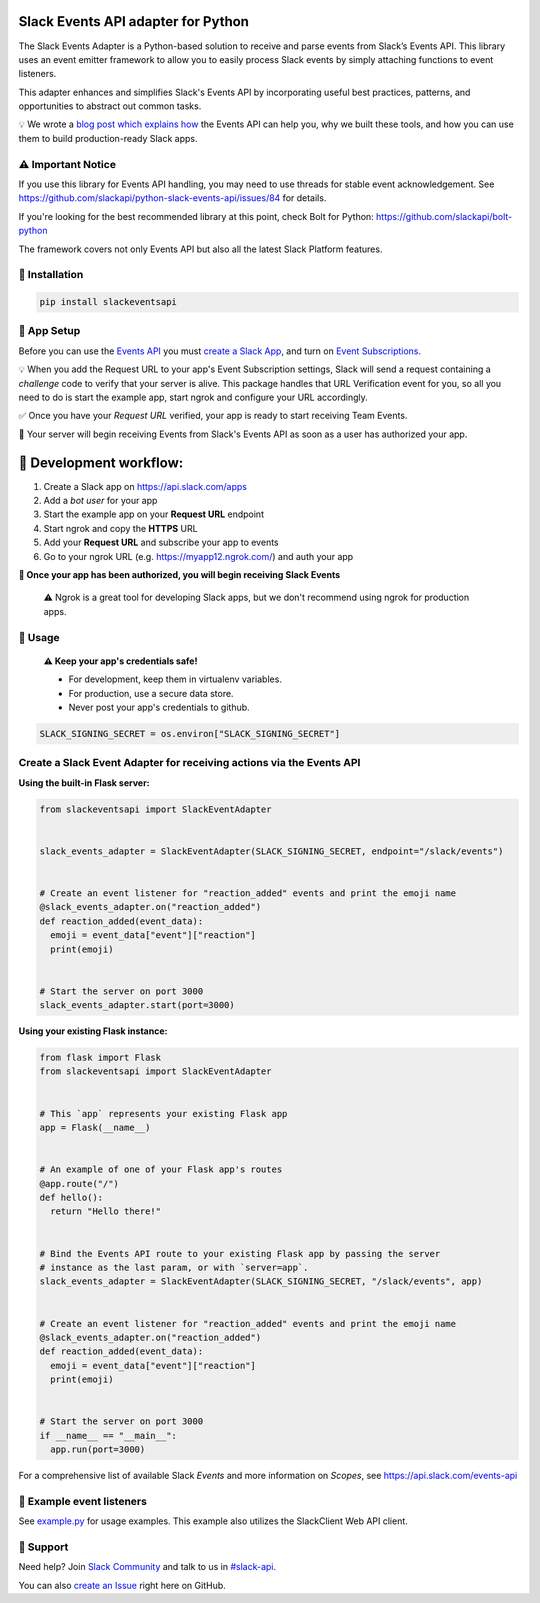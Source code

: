 Slack Events API adapter for Python
===================================

.. image:: https://badge.fury.io/py/slackeventsapi.svg
  :target: https://pypi.org/project/slackeventsapi/
.. image:: https://github.com/slackapi/python-slack-events-api/actions/workflows/ci-build.yml/badge.svg
  :target: https://github.com/slackapi/python-slack-events-api/actions/workflows/ci-build.yml
.. image:: https://codecov.io/gh/slackapi/python-slack-events-api/branch/main/graph/badge.svg
  :target: https://codecov.io/gh/slackapi/python-slack-events-api


The Slack Events Adapter is a Python-based solution to receive and parse events
from Slack’s Events API. This library uses an event emitter framework to allow
you to easily process Slack events by simply attaching functions
to event listeners.

This adapter enhances and simplifies Slack's Events API by incorporating useful best practices, patterns, and opportunities to abstract out common tasks.

💡  We wrote a `blog post which explains how`_ the Events API can help you, why we built these tools, and how you can use them to build production-ready Slack apps.

.. _blog post which explains how: https://medium.com/@SlackAPI/enhancing-slacks-events-api-7535827829ab

⚠️  Important Notice
---------------------

If you use this library for Events API handling, you may need to use threads for stable event acknowledgement. See https://github.com/slackapi/python-slack-events-api/issues/84 for details.

If you're looking for the best recommended library at this point, check Bolt for Python: https://github.com/slackapi/bolt-python

The framework covers not only Events API but also all the latest Slack Platform features.

🤖  Installation
----------------

.. code:: shell

  pip install slackeventsapi

🤖  App Setup
--------------------

Before you can use the `Events API`_ you must
`create a Slack App`_, and turn on
`Event Subscriptions`_.

💡  When you add the Request URL to your app's Event Subscription settings,
Slack will send a request containing a `challenge` code to verify that your
server is alive. This package handles that URL Verification event for you, so
all you need to do is start the example app, start ngrok and configure your
URL accordingly.

✅  Once you have your `Request URL` verified, your app is ready to start
receiving Team Events.

🔑  Your server will begin receiving Events from Slack's Events API as soon as a
user has authorized your app.

🤖  Development workflow:
===========================

(1) Create a Slack app on https://api.slack.com/apps
(2) Add a `bot user` for your app
(3) Start the example app on your **Request URL** endpoint
(4) Start ngrok and copy the **HTTPS** URL
(5) Add your **Request URL** and subscribe your app to events
(6) Go to your ngrok URL (e.g. https://myapp12.ngrok.com/) and auth your app

**🎉 Once your app has been authorized, you will begin receiving Slack Events**

    ⚠️  Ngrok is a great tool for developing Slack apps, but we don't recommend using ngrok
    for production apps.

🤖  Usage
----------
  **⚠️  Keep your app's credentials safe!**

  - For development, keep them in virtualenv variables.

  - For production, use a secure data store.

  - Never post your app's credentials to github.

.. code:: python

  SLACK_SIGNING_SECRET = os.environ["SLACK_SIGNING_SECRET"]

Create a Slack Event Adapter for receiving actions via the Events API
-----------------------------------------------------------------------
**Using the built-in Flask server:**

.. code:: python

  from slackeventsapi import SlackEventAdapter


  slack_events_adapter = SlackEventAdapter(SLACK_SIGNING_SECRET, endpoint="/slack/events")


  # Create an event listener for "reaction_added" events and print the emoji name
  @slack_events_adapter.on("reaction_added")
  def reaction_added(event_data):
    emoji = event_data["event"]["reaction"]
    print(emoji)


  # Start the server on port 3000
  slack_events_adapter.start(port=3000)


**Using your existing Flask instance:**


.. code:: python

  from flask import Flask
  from slackeventsapi import SlackEventAdapter


  # This `app` represents your existing Flask app
  app = Flask(__name__)


  # An example of one of your Flask app's routes
  @app.route("/")
  def hello():
    return "Hello there!"


  # Bind the Events API route to your existing Flask app by passing the server
  # instance as the last param, or with `server=app`.
  slack_events_adapter = SlackEventAdapter(SLACK_SIGNING_SECRET, "/slack/events", app)


  # Create an event listener for "reaction_added" events and print the emoji name
  @slack_events_adapter.on("reaction_added")
  def reaction_added(event_data):
    emoji = event_data["event"]["reaction"]
    print(emoji)


  # Start the server on port 3000
  if __name__ == "__main__":
    app.run(port=3000)

For a comprehensive list of available Slack `Events` and more information on
`Scopes`, see https://api.slack.com/events-api

🤖  Example event listeners
-----------------------------

See `example.py`_ for usage examples. This example also utilizes the
SlackClient Web API client.

.. _example.py: /example/

🤔  Support
-----------

Need help? Join `Slack Community`_ and talk to us in `#slack-api`_.

You can also `create an Issue`_ right here on GitHub.

.. _Events API: https://api.slack.com/events-api
.. _create a Slack App: https://api.slack.com/apps/new
.. _Event Subscriptions: https://api.slack.com/events-api#subscriptions
.. _Slack Community: http://slackcommunity.com/
.. _#slack-api: https://dev4slack.slack.com/messages/slack-api/
.. _create an Issue: https://github.com/slackapi/python-slack-events-api/issues/new
